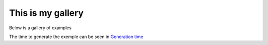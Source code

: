 This is my gallery
==================

Below is a gallery of examples

The time to generate the exemple can be seen in `Generation time <../sg_execution_times.html>`_
